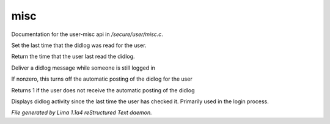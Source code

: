 misc
*****

Documentation for the user-misc api in */secure/user/misc.c*.

.. c:function:: void set_didlog_time(int t)

Set the last time that the didlog was read for the user.


.. c:function:: int query_didlog_time()

Return the time that the user last read the didlog.


.. c:function:: void deliver_didlog_message(string str)

Deliver a didlog message while someone is still logged in


.. c:function:: void set_didlog_off(int x)

If nonzero, this turns off the automatic posting of the didlog for the user


.. c:function:: int query_didlog_off()

Returns 1 if the user does not receive the automatic posting of the didlog


.. c:function:: void display_didlog()

Displays didlog activity since the last time the user has checked it.
Primarily used in the login process.



*File generated by Lima 1.1a4 reStructured Text daemon.*
